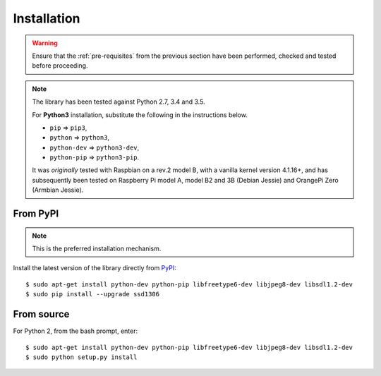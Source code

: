 Installation
------------
.. warning::
   Ensure that the :ref:`pre-requisites` from the previous section
   have been performed, checked and tested before proceeding.

.. note:: The library has been tested against Python 2.7, 3.4 and 3.5.

   For **Python3** installation, substitute the following in the
   instructions below.

   * ``pip`` ⇒ ``pip3``,
   * ``python`` ⇒ ``python3``,
   * ``python-dev`` ⇒ ``python3-dev``,
   * ``python-pip`` ⇒ ``python3-pip``.

   It was *originally* tested with Raspbian on a rev.2 model B, with a vanilla
   kernel version 4.1.16+, and has subsequently been tested on Raspberry Pi
   model A, model B2 and 3B (Debian Jessie) and OrangePi Zero (Armbian Jessie).

From PyPI
^^^^^^^^^
.. note:: This is the preferred installation mechanism.

Install the latest version of the library directly from PyPI_::

  $ sudo apt-get install python-dev python-pip libfreetype6-dev libjpeg8-dev libsdl1.2-dev
  $ sudo pip install --upgrade ssd1306

From source
^^^^^^^^^^^
For Python 2, from the bash prompt, enter::

  $ sudo apt-get install python-dev python-pip libfreetype6-dev libjpeg8-dev libsdl1.2-dev
  $ sudo python setup.py install


.. _PyPI: https://pypi.python.org/pypi?:action=display&name=ssd1306

